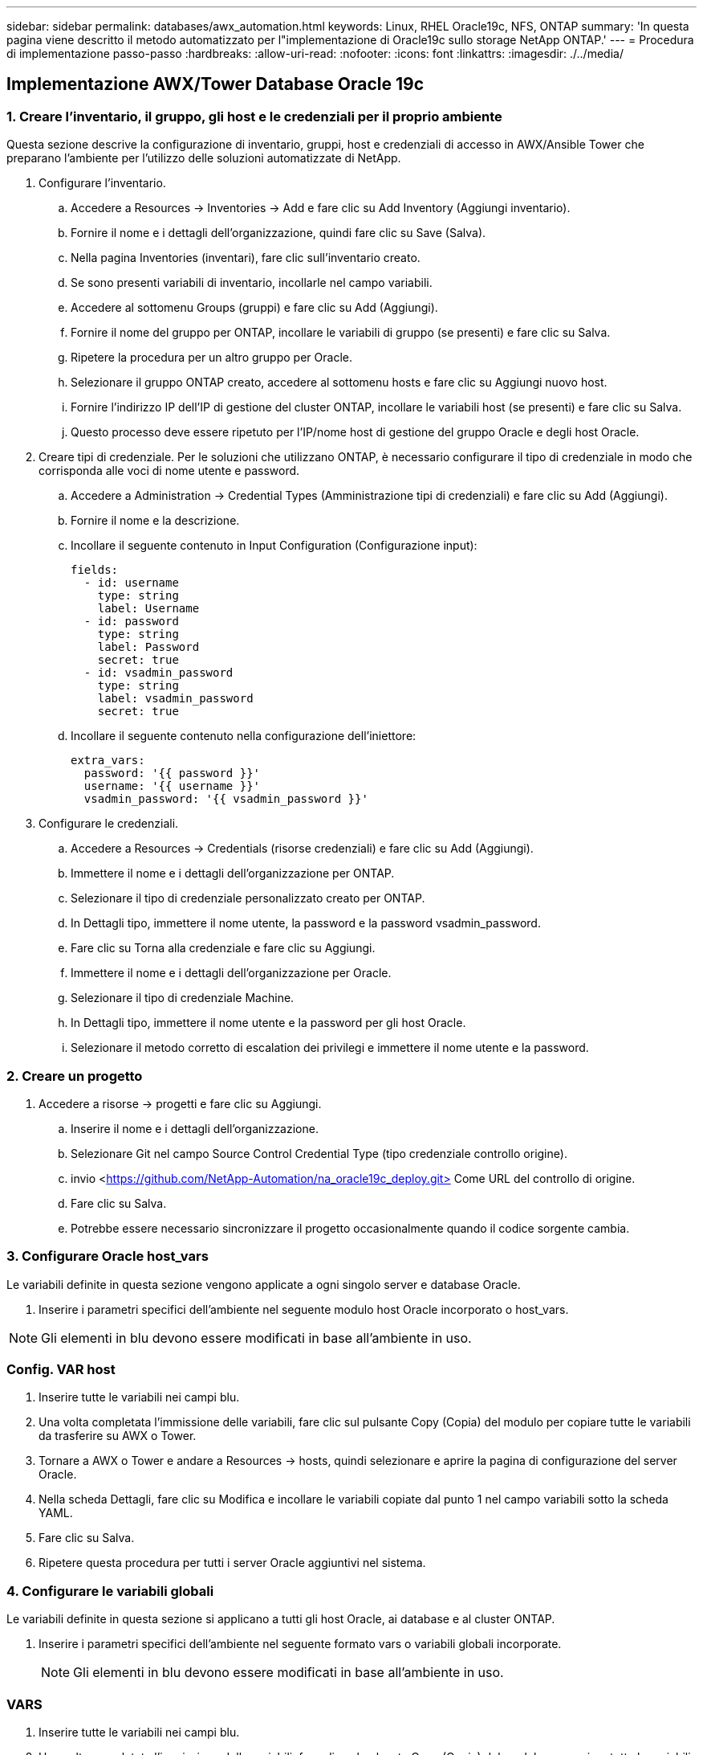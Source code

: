 ---
sidebar: sidebar 
permalink: databases/awx_automation.html 
keywords: Linux, RHEL Oracle19c, NFS, ONTAP 
summary: 'In questa pagina viene descritto il metodo automatizzato per l"implementazione di Oracle19c sullo storage NetApp ONTAP.' 
---
= Procedura di implementazione passo-passo
:hardbreaks:
:allow-uri-read: 
:nofooter: 
:icons: font
:linkattrs: 
:imagesdir: ./../media/




== Implementazione AWX/Tower Database Oracle 19c



=== 1. Creare l'inventario, il gruppo, gli host e le credenziali per il proprio ambiente

Questa sezione descrive la configurazione di inventario, gruppi, host e credenziali di accesso in AWX/Ansible Tower che preparano l'ambiente per l'utilizzo delle soluzioni automatizzate di NetApp.

. Configurare l'inventario.
+
.. Accedere a Resources → Inventories → Add e fare clic su Add Inventory (Aggiungi inventario).
.. Fornire il nome e i dettagli dell'organizzazione, quindi fare clic su Save (Salva).
.. Nella pagina Inventories (inventari), fare clic sull'inventario creato.
.. Se sono presenti variabili di inventario, incollarle nel campo variabili.
.. Accedere al sottomenu Groups (gruppi) e fare clic su Add (Aggiungi).
.. Fornire il nome del gruppo per ONTAP, incollare le variabili di gruppo (se presenti) e fare clic su Salva.
.. Ripetere la procedura per un altro gruppo per Oracle.
.. Selezionare il gruppo ONTAP creato, accedere al sottomenu hosts e fare clic su Aggiungi nuovo host.
.. Fornire l'indirizzo IP dell'IP di gestione del cluster ONTAP, incollare le variabili host (se presenti) e fare clic su Salva.
.. Questo processo deve essere ripetuto per l'IP/nome host di gestione del gruppo Oracle e degli host Oracle.


. Creare tipi di credenziale. Per le soluzioni che utilizzano ONTAP, è necessario configurare il tipo di credenziale in modo che corrisponda alle voci di nome utente e password.
+
.. Accedere a Administration → Credential Types (Amministrazione tipi di credenziali) e fare clic su Add (Aggiungi).
.. Fornire il nome e la descrizione.
.. Incollare il seguente contenuto in Input Configuration (Configurazione input):
+
[source, cli]
----
fields:
  - id: username
    type: string
    label: Username
  - id: password
    type: string
    label: Password
    secret: true
  - id: vsadmin_password
    type: string
    label: vsadmin_password
    secret: true
----
.. Incollare il seguente contenuto nella configurazione dell'iniettore:
+
[source, cli]
----
extra_vars:
  password: '{{ password }}'
  username: '{{ username }}'
  vsadmin_password: '{{ vsadmin_password }}'
----


. Configurare le credenziali.
+
.. Accedere a Resources → Credentials (risorse credenziali) e fare clic su Add (Aggiungi).
.. Immettere il nome e i dettagli dell'organizzazione per ONTAP.
.. Selezionare il tipo di credenziale personalizzato creato per ONTAP.
.. In Dettagli tipo, immettere il nome utente, la password e la password vsadmin_password.
.. Fare clic su Torna alla credenziale e fare clic su Aggiungi.
.. Immettere il nome e i dettagli dell'organizzazione per Oracle.
.. Selezionare il tipo di credenziale Machine.
.. In Dettagli tipo, immettere il nome utente e la password per gli host Oracle.
.. Selezionare il metodo corretto di escalation dei privilegi e immettere il nome utente e la password.






=== 2. Creare un progetto

. Accedere a risorse → progetti e fare clic su Aggiungi.
+
.. Inserire il nome e i dettagli dell'organizzazione.
.. Selezionare Git nel campo Source Control Credential Type (tipo credenziale controllo origine).
.. invio <https://github.com/NetApp-Automation/na_oracle19c_deploy.git>[] Come URL del controllo di origine.
.. Fare clic su Salva.
.. Potrebbe essere necessario sincronizzare il progetto occasionalmente quando il codice sorgente cambia.






=== 3. Configurare Oracle host_vars

Le variabili definite in questa sezione vengono applicate a ogni singolo server e database Oracle.

. Inserire i parametri specifici dell'ambiente nel seguente modulo host Oracle incorporato o host_vars.



NOTE: Gli elementi in blu devono essere modificati in base all'ambiente in uso.



=== Config. VAR host


. Inserire tutte le variabili nei campi blu.
. Una volta completata l'immissione delle variabili, fare clic sul pulsante Copy (Copia) del modulo per copiare tutte le variabili da trasferire su AWX o Tower.
. Tornare a AWX o Tower e andare a Resources → hosts, quindi selezionare e aprire la pagina di configurazione del server Oracle.
. Nella scheda Dettagli, fare clic su Modifica e incollare le variabili copiate dal punto 1 nel campo variabili sotto la scheda YAML.
. Fare clic su Salva.
. Ripetere questa procedura per tutti i server Oracle aggiuntivi nel sistema.




=== 4. Configurare le variabili globali

Le variabili definite in questa sezione si applicano a tutti gli host Oracle, ai database e al cluster ONTAP.

. Inserire i parametri specifici dell'ambiente nel seguente formato vars o variabili globali incorporate.
+

NOTE: Gli elementi in blu devono essere modificati in base all'ambiente in uso.





=== VARS


. Inserire tutte le variabili nei campi blu.
. Una volta completata l'immissione delle variabili, fare clic sul pulsante Copy (Copia) del modulo per copiare tutte le variabili da trasferire a AWX o Tower nel seguente modello di lavoro.




=== 5. Configurare e avviare il modello di lavoro.

. Creare il modello di lavoro.
+
.. Accedere a risorse → modelli → Aggiungi e fare clic su Aggiungi modello di processo.
.. Immettere il nome e la descrizione
.. Selezionare il tipo di lavoro; Esegui consente di configurare il sistema in base a un playbook e Check esegue un'esecuzione a secco di un playbook senza configurare effettivamente il sistema.
.. Seleziona l'inventario, il progetto, il playbook e le credenziali corrispondenti per il playbook.
.. Selezionare all_playbook.yml come playbook predefinito da eseguire.
.. Incollare le variabili globali copiate dal passaggio 4 nel campo Template Variables (variabili modello) nella scheda YAML.
.. Selezionare la casella prompt all'avvio nel campo Job Tags.
.. Fare clic su Salva.


. Avviare il modello di lavoro.
+
.. Accedere a risorse → modelli.
.. Fare clic sul modello desiderato, quindi fare clic su Launch (Avvia).
.. Quando richiesto all'avvio per Job Tags, digitare requirements_config. Potrebbe essere necessario fare clic sulla riga Create Job Tag sotto requirements_config per inserire il tag del processo.
+

NOTE: requirements_config garantisce di disporre delle librerie corrette per eseguire gli altri ruoli.

.. Fare clic su Avanti, quindi su Avvia per avviare il processo.
.. Fare clic su View → Jobs (Visualizza lavori) per monitorare l'output e l'avanzamento del lavoro.
.. Quando richiesto all'avvio per Job Tags, digitare ontap_config. Potrebbe essere necessario fare clic sulla riga Create "Job Tag" (Crea tag lavoro) sotto ontap_config per inserire il tag del lavoro.
.. Fare clic su Avanti, quindi su Avvia per avviare il processo.
.. Fare clic su View → Jobs (Visualizza lavori) per monitorare l'output e l'avanzamento del lavoro
.. Una volta completato il ruolo ontap_CONFIG, eseguire nuovamente il processo per linux_CONFIG.
.. Accedere a risorse → modelli.
.. Selezionare il modello desiderato, quindi fare clic su Launch (Avvia).
.. Quando richiesto all'avvio per il tipo di tag del processo in linux_config, potrebbe essere necessario selezionare la riga Create "job tag" (Crea tag del processo) sotto linux_config per inserire il tag del processo.
.. Fare clic su Avanti, quindi su Avvia per avviare il processo.
.. Selezionare Visualizza → lavori per monitorare l'output e l'avanzamento del lavoro.
.. Una volta completato il ruolo linux_config, eseguire nuovamente il processo per oracle_config.
.. Accedere a risorse → modelli.
.. Selezionare il modello desiderato, quindi fare clic su Launch (Avvia).
.. Quando richiesto all'avvio per Job Tags, digitare oracle_config. Potrebbe essere necessario selezionare la riga Create "Job Tag" (Crea tag lavoro) sotto oracle_config per inserire il tag lavoro.
.. Fare clic su Avanti, quindi su Avvia per avviare il processo.
.. Selezionare Visualizza → lavori per monitorare l'output e l'avanzamento del lavoro.






=== 6. Implementare database aggiuntivi sullo stesso host Oracle

La parte Oracle del playbook crea un singolo database container Oracle su un server Oracle per ogni esecuzione. Per creare ulteriori database container sullo stesso server, attenersi alla seguente procedura.

. Rivedere le variabili host_vars.
+
.. Tornare al passaggio 2 - Configurazione di Oracle host_vars.
.. Modificare il SID Oracle con una stringa di denominazione diversa.
.. Modificare la porta del listener con un numero diverso.
.. Modificare la porta EM Express con un numero diverso se si installa EM Express.
.. Copiare e incollare le variabili host riviste nel campo Oracle host Variables (variabili host Oracle) nella scheda host Configuration Detail (Dettagli configurazione host).


. Avviare il modello di processo di implementazione con solo il tag oracle_config.




=== Convalidare l'installazione di Oracle


[source, cli]
----
ps -ef | grep ora
----

NOTE: In questo modo verranno elencati i processi oracle se l'installazione è stata completata come previsto e oracle DB è stato avviato


[source, cli]
----
sqlplus / as sysdba
----
[oracle@localhost ~] sqlplus / come sysdba

SQL*Plus: Release 19.0.0.0.0 - produzione giovedì 6 maggio 12:52:51 2021 versione 19.8.0.0.0

Copyright (c) 1982, 2019, Oracle. Tutti i diritti riservati.

Connesso a: Oracle Database 19c Enterprise Edition Release 19.0.0.0.0 - versione di produzione 19.8.0.0.0

SQL>

[source, cli]
----
select name, log_mode from v$database;
----
SQL> selezionare name, log_mode dal database v€; NAME LOG_MODE -------- ------------ CDB2 ARCHIVELOG

[source, cli]
----
show pdbs;
----
SQL> mostra pdbs

....
    CON_ID CON_NAME                       OPEN MODE  RESTRICTED
---------- ------------------------------ ---------- ----------
         2 PDB$SEED                       READ ONLY  NO
         3 CDB2_PDB1                      READ WRITE NO
         4 CDB2_PDB2                      READ WRITE NO
         5 CDB2_PDB3                      READ WRITE NO
....
[source, cli]
----
col svrname form a30
col dirname form a30
select svrname, dirname, nfsversion from v$dnfs_servers;
----
SQL> col svrname form a30 SQL> col dirname form a30 SQL> selezionare svrname, dirname, nfsversion da v€dnfs_servers;

SVGA DIRNAME NFSVERSION -------------------------------------------------------------- ------------------------------------------------------------ ------------------ 172.21.126.200 /rhelora03_u02 NFSv3.0 172.21.126.200 /rhelora03_u03 NFSv3.0 172.21.126.200 /rhelora03_u01 NFSv3.0

[listing]
----
This confirms that dNFS is working properly.
----

[source, cli]
----
sqlplus system@//localhost:1523/cdb2_pdb1.cie.netapp.com
----
[oracle@localhost ~]@ sqlplus system//localhost:1523/cdb2_pdb1.cie.netapp.com

SQL*Plus: Release 19.0.0.0.0 - produzione giovedì 6 maggio 13:19:57 2021 versione 19.8.0.0.0

Copyright (c) 1982, 2019, Oracle. Tutti i diritti riservati.

Enter password: Last Successful login time: Mer May 05 2021 17:11:11 -04:00

Connesso a: Oracle Database 19c Enterprise Edition Release 19.0.0.0.0 - versione di produzione 19.8.0.0.0

SQL> show user is "SYSTEM" SQL> show con_name con_NAME CDB2_PDB1

[listing]
----
This confirms that Oracle listener is working properly.
----


=== Dove cercare aiuto?

Se hai bisogno di aiuto con il toolkit, iscriviti a. link:https://netapppub.slack.com/archives/C021R4WC0LC["La community di NetApp Solution Automation supporta il canale slack"] e cerca il canale di automazione della soluzione per inviare domande o domande.
